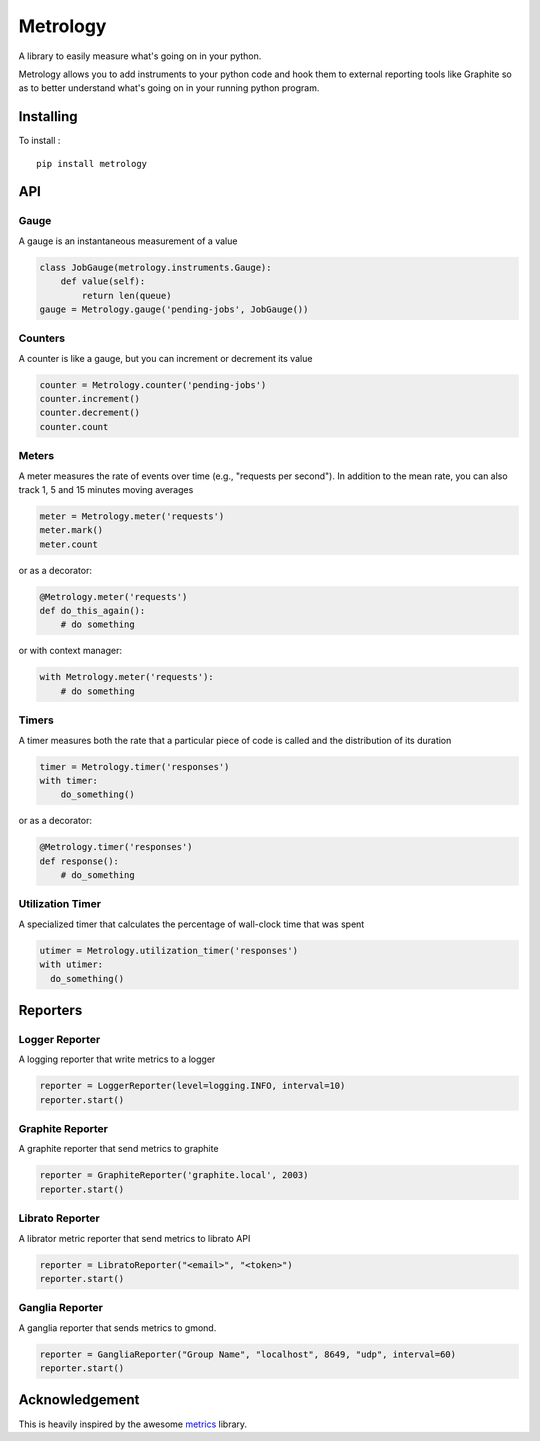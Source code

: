 =========
Metrology
=========

A library to easily measure what's going on in your python.

Metrology allows you to add instruments to your python code and hook them to external reporting tools like Graphite so as to better understand what's going on in your running python program.

Installing
==========

To install : ::

    pip install metrology

API
===

Gauge
-----

A gauge is an instantaneous measurement of a value

.. code-block:: python

    class JobGauge(metrology.instruments.Gauge):
        def value(self):
            return len(queue)
    gauge = Metrology.gauge('pending-jobs', JobGauge())


Counters
--------

A counter is like a gauge, but you can increment or decrement its value

.. code-block:: python

    counter = Metrology.counter('pending-jobs')
    counter.increment()
    counter.decrement()
    counter.count

Meters
------

A meter measures the rate of events over time (e.g., "requests per second").
In addition to the mean rate, you can also track 1, 5 and 15 minutes moving averages

.. code-block:: python

    meter = Metrology.meter('requests')
    meter.mark()
    meter.count

or as a decorator:

.. code-block:: python

    @Metrology.meter('requests')
    def do_this_again():
        # do something

or with context manager:

.. code-block:: python

    with Metrology.meter('requests'):
        # do something

Timers
------

A timer measures both the rate that a particular piece of code is called and the distribution of its duration

.. code-block:: python

    timer = Metrology.timer('responses')
    with timer:
        do_something()

or as a decorator:

.. code-block:: python

    @Metrology.timer('responses')
    def response():
        # do_something


Utilization Timer
-----------------

A specialized timer that calculates the percentage of wall-clock time that was spent

.. code-block:: python

    utimer = Metrology.utilization_timer('responses')
    with utimer:
      do_something()

Reporters
=========

Logger Reporter
---------------

A logging reporter that write metrics to a logger

.. code-block:: python

    reporter = LoggerReporter(level=logging.INFO, interval=10)
    reporter.start()


Graphite Reporter
-----------------

A graphite reporter that send metrics to graphite

.. code-block:: python

    reporter = GraphiteReporter('graphite.local', 2003)
    reporter.start()


Librato Reporter
----------------

A librator metric reporter that send metrics to librato API

.. code-block:: python

    reporter = LibratoReporter("<email>", "<token>")
    reporter.start()


Ganglia Reporter
----------------

A ganglia reporter that sends metrics to gmond.

.. code-block:: python

    reporter = GangliaReporter("Group Name", "localhost", 8649, "udp", interval=60)
    reporter.start()


Acknowledgement
===============

This is heavily inspired by the awesome `metrics <https://github.com/codahale/metrics>`_ library.
